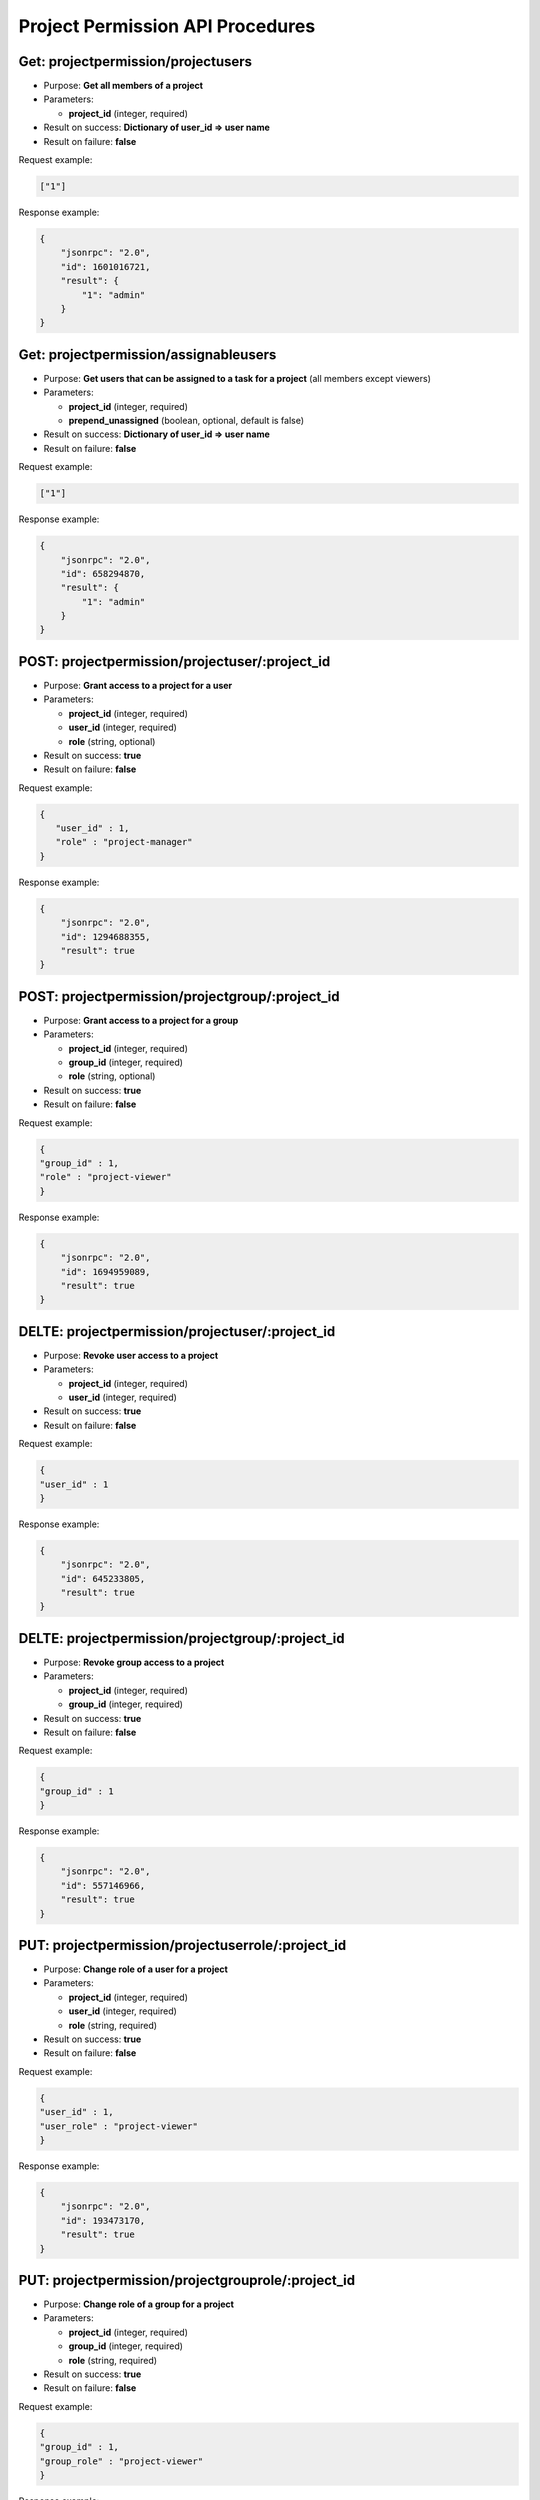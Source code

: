 Project Permission API Procedures
=================================

Get: projectpermission/projectusers
---------------

-  Purpose: **Get all members of a project**
-  Parameters:

   -  **project_id** (integer, required)

-  Result on success: **Dictionary of user_id => user name**
-  Result on failure: **false**

Request example:

.. code:: json

     ["1"]

Response example:

.. code:: json

    {
        "jsonrpc": "2.0",
        "id": 1601016721,
        "result": {
            "1": "admin"
        }
    }

Get:  projectpermission/assignableusers
------------------

-  Purpose: **Get users that can be assigned to a task for a project**
   (all members except viewers)
-  Parameters:

   -  **project_id** (integer, required)
   -  **prepend_unassigned** (boolean, optional, default is false)

-  Result on success: **Dictionary of user_id => user name**
-  Result on failure: **false**

Request example:

.. code:: json

     ["1"]


Response example:

.. code:: json

    {
        "jsonrpc": "2.0",
        "id": 658294870,
        "result": {
            "1": "admin"
        }
    }

POST: projectpermission/projectuser/:project_id
--------------

-  Purpose: **Grant access to a project for a user**
-  Parameters:

   -  **project_id** (integer, required)
   -  **user_id** (integer, required)
   -  **role** (string, optional)

-  Result on success: **true**
-  Result on failure: **false**

Request example:

.. code:: json

   {
      "user_id" : 1,
      "role" : "project-manager"
   }

Response example:

.. code:: json

    {
        "jsonrpc": "2.0",
        "id": 1294688355,
        "result": true
    }

POST: projectpermission/projectgroup/:project_id
---------------

-  Purpose: **Grant access to a project for a group**
-  Parameters:

   -  **project_id** (integer, required)
   -  **group_id** (integer, required)
   -  **role** (string, optional)

-  Result on success: **true**
-  Result on failure: **false**

Request example:

.. code:: json

     {
     "group_id" : 1,
     "role" : "project-viewer"
     }
    

Response example:

.. code:: json

    {
        "jsonrpc": "2.0",
        "id": 1694959089,
        "result": true
    }

DELTE: projectpermission/projectuser/:project_id
-----------------

-  Purpose: **Revoke user access to a project**
-  Parameters:

   -  **project_id** (integer, required)
   -  **user_id** (integer, required)

-  Result on success: **true**
-  Result on failure: **false**

Request example:

.. code:: json

    {
    "user_id" : 1
    }
    

Response example:

.. code:: json

    {
        "jsonrpc": "2.0",
        "id": 645233805,
        "result": true
    }

DELTE: projectpermission/projectgroup/:project_id
------------------

-  Purpose: **Revoke group access to a project**
-  Parameters:

   -  **project_id** (integer, required)
   -  **group_id** (integer, required)

-  Result on success: **true**
-  Result on failure: **false**

Request example:

.. code:: json

    {
    "group_id" : 1
    }
    

Response example:

.. code:: json

    {
        "jsonrpc": "2.0",
        "id": 557146966,
        "result": true
    }

PUT: projectpermission/projectuserrole/:project_id
---------------------

-  Purpose: **Change role of a user for a project**
-  Parameters:

   -  **project_id** (integer, required)
   -  **user_id** (integer, required)
   -  **role** (string, required)

-  Result on success: **true**
-  Result on failure: **false**

Request example:

.. code:: json

    {
    "user_id" : 1,
    "user_role" : "project-viewer"
    }
    

Response example:

.. code:: json

    {
        "jsonrpc": "2.0",
        "id": 193473170,
        "result": true
    }

PUT: projectpermission/projectgrouprole/:project_id
----------------------

-  Purpose: **Change role of a group for a project**
-  Parameters:

   -  **project_id** (integer, required)
   -  **group_id** (integer, required)
   -  **role** (string, required)

-  Result on success: **true**
-  Result on failure: **false**

Request example:

.. code:: json

    {
    "group_id" : 1,
    "group_role" : "project-viewer"
    }
    

Response example:

.. code:: json

    {
        "jsonrpc": "2.0",
        "id": 2114673298,
        "result": true
    }

Get: projectpermission/projectuserrole/:project_id
------------------

-  Purpose: **Get the role of a user for a given project**
-  Parameters:

   -  **project_id** (integer, required)
   -  **user_id** (integer, required)

-  Result on success: **role name**
-  Result on failure: **false**

Request example:

.. code:: json
     
     {
     "user_id": 5
     }


Response example:

.. code:: json

    {
        "jsonrpc": "2.0",
        "id": 2114673298,
        "result": "project-viewer"
    }
